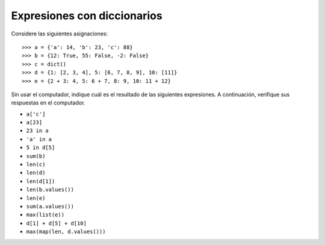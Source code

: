 Expresiones con diccionarios
============================

Considere las siguientes asignaciones::

    >>> a = {'a': 14, 'b': 23, 'c': 88}
    >>> b = {12: True, 55: False, -2: False}
    >>> c = dict()
    >>> d = {1: [2, 3, 4], 5: [6, 7, 8, 9], 10: [11]}
    >>> e = {2 + 3: 4, 5: 6 + 7, 8: 9, 10: 11 + 12}

Sin usar el computador,
indique cuál es el resultado de las siguientes expresiones.
A continuación,
verifique sus respuestas en el computador.

* ``a['c']``
* ``a[23]``
* ``23 in a``
* ``'a' in a``
* ``5 in d[5]``
* ``sum(b)``
* ``len(c)``
* ``len(d)``
* ``len(d[1])``
* ``len(b.values())``
* ``len(e)``
* ``sum(a.values())``
* ``max(list(e))``
* ``d[1] + d[5] + d[10]``
* ``max(map(len, d.values()))``

